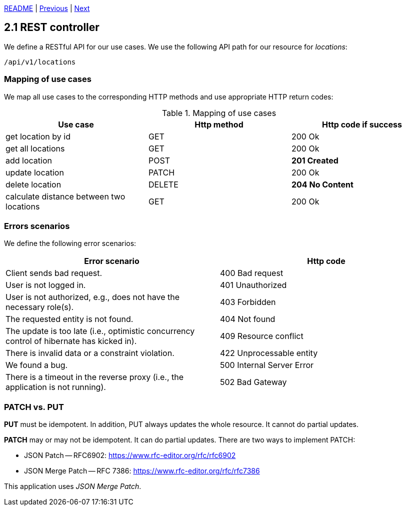 xref:../../README.adoc#_features[README] | xref:../1_Architecture/1.7_Configuration.adoc[Previous] | xref:2.2_OpenAPI.adoc[Next]

== 2.1 REST controller

We define a RESTful API for our use cases. We use the following API path for our resource for _locations_:

    /api/v1/locations

=== Mapping of use cases

We map all use cases to the corresponding HTTP methods and use appropriate HTTP return codes:

.Mapping of use cases
[cols=3*,options=header]
|===
| Use case
| Http method
| Http code if success
a| get location by id                       a| GET    a| 200 Ok
a| get all locations                        a| GET    a| 200 Ok
a| add location                             a| POST   a| *201 Created*
a| update location                          a| PATCH  a| 200 Ok
a| delete location                          a| DELETE a| *204 No Content*
a| calculate distance between two locations a| GET    a| 200 Ok
|===

=== Errors scenarios

We define the following error scenarios:

[cols=2*,options=header]
|===
| Error scenario
| Http code
a| Client sends bad request. a| 400 Bad request
a| User is not logged in. a| 401 Unauthorized
a| User is not authorized, e.g., does not have the necessary role(s). a| 403 Forbidden
a| The requested entity is not found. a| 404 Not found
a| The update is too late (i.e., optimistic concurrency control of hibernate has kicked in). a| 409 Resource conflict
a| There is invalid data or a constraint violation. a| 422 Unprocessable entity
a| We found a bug. a| 500 Internal Server Error
a| There is a timeout in the reverse proxy (i.e., the application is not running). a| 502 Bad Gateway
|===

=== PATCH vs. PUT

*PUT* must be idempotent. In addition, PUT always updates the whole resource. It cannot do partial updates.

*PATCH* may or may not be idempotent. It can do partial updates. There are two ways to implement PATCH:

* JSON Patch -- RFC6902: https://www.rfc-editor.org/rfc/rfc6902
* JSON Merge Patch -- RFC 7386: https://www.rfc-editor.org/rfc/rfc7386

This application uses _JSON Merge Patch_.
